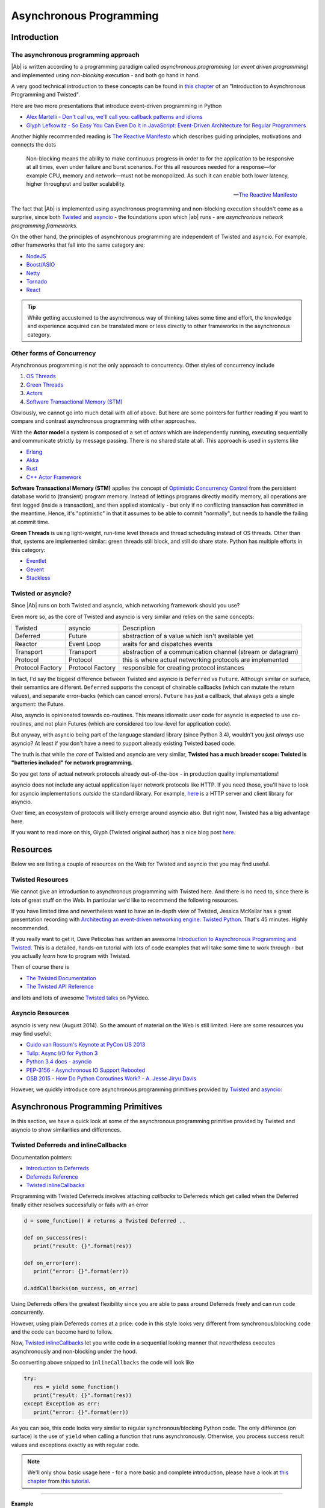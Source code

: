 .. _async_programming:

Asynchronous Programming
========================

Introduction
------------

The asynchronous programming approach
.....................................

|Ab| is written according to a programming paradigm called *asynchronous programming* (or *event driven programming*) and implemented using *non-blocking* execution - and both go hand in hand.

A very good technical introduction to these concepts can be found in `this chapter <http://krondo.com/?p=1209>`_ of an "Introduction to Asynchronous Programming and Twisted".

Here are two more presentations that introduce event-driven programming in Python

* `Alex Martelli - Don't call us, we'll call you: callback patterns and idioms <https://www.youtube.com/watch?v=LCZRJStwkKM>`_
* `Glyph Lefkowitz - So Easy You Can Even Do It in JavaScript: Event-Driven Architecture for Regular Programmers <http://www.pyvideo.org/video/1681/so-easy-you-can-even-do-it-in-javascript-event-d>`_

Another highly recommended reading is `The Reactive Manifesto <http://www.reactivemanifesto.org>`_ which describes guiding principles, motivations and connects the dots

.. epigraph::

   Non-blocking means the ability to make continuous progress in order to for the application to be responsive at all times, even under failure and burst scenarios. For this all resources needed for a response—for example CPU, memory and network—must not be monopolized. As such it can enable both lower latency, higher throughput and better scalability.

   -- `The Reactive Manifesto <http://www.reactivemanifesto.org>`_

The fact that |Ab| is implemented using asynchronous programming and non-blocking execution shouldn't come as a surprise, since both `Twisted <https://twistedmatrix.com/trac/>`__ and `asyncio <https://docs.python.org/3/library/asyncio.html>`__ - the foundations upon which |ab| runs - are *asynchronous network programming frameworks*.

On the other hand, the principles of asynchronous programming are independent of Twisted and asyncio. For example, other frameworks that fall into the same category are:

* `NodeJS <http://nodejs.org/>`_
* `Boost/ASIO <http://think-async.com/>`_
* `Netty <http://netty.io/>`_
* `Tornado <http://www.tornadoweb.org/>`_
* `React <http://reactphp.org/>`_

.. tip::
   While getting accustomed to the asynchronous way of thinking takes some time and effort, the knowledge and experience acquired can be translated more or less directly to other frameworks in the asynchronous category.


Other forms of Concurrency
..........................

Asynchronous programming is not the only approach to concurrency. Other styles of concurrency include

1. `OS Threads <http://en.wikipedia.org/wiki/Thread_%28computing%29>`_
2. `Green Threads <http://en.wikipedia.org/wiki/Green_threads>`_
3. `Actors <http://en.wikipedia.org/wiki/Actor_model>`_
4. `Software Transactional Memory (STM) <http://en.wikipedia.org/wiki/Software_transactional_memory>`_

Obviously, we cannot go into much detail with all of above. But here are some pointers for further reading if you want to compare and contrast asynchronous programming with other approaches.

With the **Actor model** a system is composed of a set of *actors* which are independently running, executing sequentially and communicate strictly by message passing. There is no shared state at all. This approach is used in systems like

* `Erlang <http://www.erlang.org/>`_
* `Akka <http://akka.io/>`_
* `Rust <http://www.rust-lang.org/>`_
* `C++ Actor Framework <http://actor-framework.org/>`_

**Software Transactional Memory (STM)** applies the concept of `Optimistic Concurrency Control <http://en.wikipedia.org/wiki/Optimistic_concurrency_control>`_ from the persistent database world to (transient) program memory. Instead of lettings programs directly modify memory, all operations are first logged (inside a transaction), and then applied atomically - but only if no conflicting transaction has committed in the meantime. Hence, it's "optimistic" in that it assumes to be able to commit "normally", but needs to handle the failing at commit time.

**Green Threads** is using light-weight, run-time level threads and thread scheduling instead of OS threads. Other than that, systems are implemented similar: green threads still block, and still do share state. Python has multiple efforts in this category:

* `Eventlet <http://eventlet.net/>`_
* `Gevent <http://gevent.org/>`_
* `Stackless <http://www.stackless.com/>`_


Twisted or asyncio?
...................

Since |Ab| runs on both Twisted and asyncio, which networking framework should you use?

Even more so, as the core of Twisted and asyncio is very similar and relies on the same concepts:

+------------------+------------------+-------------------------------------------------------------+
| Twisted          | asyncio          | Description                                                 |
+------------------+------------------+-------------------------------------------------------------+
| Deferred         | Future           | abstraction of a value which isn't available yet            |
+------------------+------------------+-------------------------------------------------------------+
| Reactor          | Event Loop       | waits for and dispatches events                             |
+------------------+------------------+-------------------------------------------------------------+
| Transport        | Transport        | abstraction of a communication channel (stream or datagram) |
+------------------+------------------+-------------------------------------------------------------+
| Protocol         | Protocol         | this is where actual networking protocols are implemented   |
+------------------+------------------+-------------------------------------------------------------+
| Protocol Factory | Protocol Factory | responsible for creating protocol instances                 |
+------------------+------------------+-------------------------------------------------------------+

In fact, I'd say the biggest difference between Twisted and asyncio is ``Deferred`` vs ``Future``. Although similar on surface, their semantics are different. ``Deferred`` supports the concept of chainable callbacks (which can mutate the return values), and separate error-backs (which can cancel errors). ``Future`` has just a callback, that always gets a single argument: the Future.

Also, asyncio is opinionated towards co-routines. This means idiomatic user code for asyncio is expected to use co-routines, and not plain Futures (which are considered too low-level for application code).

But anyway, with asyncio being part of the language standard library (since Python 3.4), wouldn't you just *always* use asyncio? At least if you don't have a need to support already existing Twisted based code.

The truth is that while the *core* of Twisted and asyncio are very similar, **Twisted has a much broader scope: Twisted is "batteries included" for network programming.**

So you get *tons* of actual network protocols already out-of-the-box - in production quality implementations!

asyncio does not include any actual application layer network protocols like HTTP. If you need those, you'll have to look for asyncio implementations *outside* the standard library. For example, `here <https://github.com/KeepSafe/aiohttp>`__ is a HTTP server and client library for asyncio.

Over time, an ecosystem of protocols will likely emerge around asyncio also. But right now, Twisted has a big advantage here.

If you want to read more on this, Glyph (Twisted original author) has a nice blog post `here <https://glyph.twistedmatrix.com/2014/05/the-report-of-our-death.html>`__.


Resources
---------

Below we are listing a couple of resources on the Web for Twisted and asyncio that you may find useful.


Twisted Resources
.................

We cannot give an introduction to asynchronous programming with Twisted here. And there is no need to, since there is lots of great stuff on the Web. In particular we'd like to recommend the following resources.

If you have limited time and nevertheless want to have an in-depth view of Twisted, Jessica McKellar has a great presentation recording with `Architecting an event-driven networking engine: Twisted Python <https://www.youtube.com/watch?v=3R4gP6Egh5M>`_. That's 45 minutes. Highly recommended.

If you really want to get it, Dave Peticolas has written an awesome `Introduction to Asynchronous Programming and Twisted <http://krondo.com/?page_id=1327>`_. This is a detailed, hands-on tutorial with lots of code examples that will take some time to work through - but you actually *learn* how to program with Twisted.

Then of course there is

* `The Twisted Documentation <https://twisted.readthedocs.org/>`_
* `The Twisted API Reference <https://twistedmatrix.com/documents/current/api/>`_

and lots and lots of awesome `Twisted talks <http://www.pyvideo.org/search?models=videos.video&q=twisted>`__ on PyVideo.


Asyncio Resources
.................

asyncio is very new (August 2014). So the amount of material on the Web is still limited. Here are some resources you may find useful:

* `Guido van Rossum's Keynote at PyCon US 2013 <http://pyvideo.org/video/1667/keynote-1>`_
* `Tulip: Async I/O for Python 3 <http://www.youtube.com/watch?v=1coLC-MUCJc>`_
* `Python 3.4 docs - asyncio <http://docs.python.org/3.4/library/asyncio.html>`_
* `PEP-3156 - Asynchronous IO Support Rebooted <http://www.python.org/dev/peps/pep-3156/>`_
* `OSB 2015 - How Do Python Coroutines Work? - A. Jesse Jiryu Davis <http://www.youtube.com/watch?v=GSk0tIjDT10>`_

However, we quickly introduce core asynchronous programming primitives provided by `Twisted <https://twistedmatrix.com/>`__ and `asyncio <https://docs.python.org/3.4/library/asyncio.html>`__:


Asynchronous Programming Primitives
-----------------------------------

In this section, we have a quick look at some of the asynchronous programming primitive provided by Twisted and asyncio to show similarities and differences.


Twisted Deferreds and inlineCallbacks
.....................................

Documentation pointers:

* `Introduction to Deferreds <https://twisted.readthedocs.org/en/latest/core/howto/defer-intro.html>`__
* `Deferreds Reference <https://twisted.readthedocs.org/en/latest/core/howto/defer.html>`__
* `Twisted inlineCallbacks <http://twistedmatrix.com/documents/current/api/twisted.internet.defer.html#inlineCallbacks>`__

Programming with Twisted Deferreds involves attaching *callbacks* to Deferreds which get called when the Deferred finally either resolves successfully or fails with an error

.. code-block:: python

   d = some_function() # returns a Twisted Deferred ..

   def on_success(res):
      print("result: {}".format(res))

   def on_error(err):
      print("error: {}".format(err))

   d.addCallbacks(on_success, on_error)


Using Deferreds offers the greatest flexibility since you are able to pass around Deferreds freely and can run code concurrently.

However, using plain Deferreds comes at a price: code in this style looks very different from synchronous/blocking code and the code can become hard to follow.

Now, `Twisted inlineCallbacks <http://twistedmatrix.com/documents/current/api/twisted.internet.defer.html#inlineCallbacks>`__ let you write code in a sequential looking manner that nevertheless executes asynchronously and non-blocking under the hood.

So converting above snipped to ``inlineCallbacks`` the code will look like

.. code-block:: python

   try:
      res = yield some_function()
      print("result: {}".format(res))
   except Exception as err:
      print("error: {}".format(err))

As you can see, this code looks very similar to regular synchronous/blocking Python code. The only difference (on surface) is the use of ``yield`` when calling a function that runs asynchronously. Otherwise, you process success result values and exceptions exactly as with regular code.

.. note::
   We'll only show basic usage here - for a more basic and complete introduction, please have a look at `this chapter <http://krondo.com/?p=2441>`__ from `this tutorial <http://krondo.com/?page_id=1327>`__.

--------

**Example**

The following demonstrates basic usage of ``inlineCallbacks`` in a complete example you can run.

First, consider this program using Deferreds. We simulate calling a slow function by sleeping (without blocking) inside the function ``slow_square``

.. code-block:: python
   :linenos:
   :emphasize-lines: 5,7,8,10,11

   from twisted.internet import reactor
   from twisted.internet.defer import Deferred

   def slow_square(x):
      d = Deferred()

      def resolve():
         d.callback(x * x)

      reactor.callLater(1, resolve)
      return d

   def test():
      d = slow_square(3)

      def on_success(res):
         print(res)
         reactor.stop()

      d.addCallback(on_success)

   test()
   reactor.run()

This is just regular Twisted code - nothing exciting here:

1. We create a ``Deferred`` to be returned by our ``slow_square`` function (line 5)
2. We create a function ``resolve`` (a closure) in which we resolve the previously created Deferred with the result (lines 7-8)
3. Then we ask the Twisted reactor to call ``resolve`` after 1 second (line 10)
4. And we return the previously created Deferred to the caller (line 11)

What you can see even with this trivial example already is that the code looks quite differently from synchronous/blocking code. It needs some practice until such code becomes natural to read.

Now, when converted to ``inlineCallbacks``, the code becomes:

.. code-block:: python
   :linenos:
   :emphasize-lines: 5,7,8

   from twisted.internet import reactor
   from twisted.internet.defer import inlineCallbacks, returnValue
   from autobahn.twisted.util import sleep

   @inlineCallbacks
   def slow_square(x):
      yield sleep(1)
      returnValue(x * x)

   @inlineCallbacks
   def test():
      res = yield slow_square(3)
      print(res)
      reactor.stop()

   test()
   reactor.run()


Have a look at the highlighted lines - here is what we do:

1. Decorating our squaring function with ``inlineCallbacks`` (line 5). Doing so marks the function as a coroutine which allows us to use this sequential looking coding style.
2. Inside the function, we simulate the slow execution by sleeping for a second (line 7). However, we are sleeping in a non-blocking way (:func:`autobahn.twisted.util.sleep`). The ``yield`` will put the coroutine aside until the sleep returns.
3. To return values from Twisted coroutines, we need to use ``returnValue`` (line 8).

.. note::

   The reason ``returnValue`` is necessary goes deep into implementation details of Twisted and Python. In short: co-routines in Python 2 with Twisted are simulated using exceptions. Only Python 3.3+ has gotten native support for co-routines using the new yield from statement, Python 3.5+ use await statement and it is the new recommended method.

In above, we are using a little helper :func:`autobahn.twisted.util.sleep` for sleeping "inline". The helper is really trivial:

.. code-block:: python

   from twisted.internet import reactor
   from twisted.internet.defer import Deferred

   def sleep(delay):
      d = Deferred()
      reactor.callLater(delay, d.callback, None)
      return d

The rest of the program is just for driving our test function and running a Twisted reactor.



Asyncio Futures and Coroutines
..............................


`Asyncio Futures <http://docs.python.org/3.4/library/asyncio-task.html#future>`__ like Twisted Deferreds encapsulate the result of a future computation. At the time of creation, the result is (usually) not yet available, and will only be available eventually.

On the other hand, asyncio futures are quite different from Twisted Deferreds. One difference is that they have no built-in machinery for chaining.

`Asyncio Coroutines <http://docs.python.org/3.5/library/asyncio-task.html#coroutines>`__ are (on a certain level) quite similar to Twisted inline callbacks. Here is the code corresponding to our example above:


-------

**Example**

The following demonstrates basic usage of ``asyncio.coroutine`` in a complete example you can run.

First, consider this program using plain ``asyncio.Future``. We simulate calling a slow function by sleeping (without blocking) inside the function ``slow_square``

.. code-block:: python
   :linenos:
   :emphasize-lines: 4,6-7,10,12

   import asyncio

   def slow_square(x):
      f = asyncio.Future()

      def resolve():
         f.set_result(x * x)

      loop = asyncio.get_event_loop()
      loop.call_later(1, resolve)

      return f

   def test():
      f = slow_square(3)

      def done(f):
         res = f.result()
         print(res)

      f.add_done_callback(done)

      return f

   loop = asyncio.get_event_loop()
   loop.run_until_complete(test())
   loop.close()

Using asyncio in this way is probably quite unusual. This is because asyncio is opinionated towards using coroutines from the beginning. Anyway, here is what above code does:

1. We create a ``Future`` to be returned by our ``slow_square`` function (line 4)
2. We create a function ``resolve`` (a closure) in which we resolve the previously created Future with the result (lines 6-7)
3. Then we ask the asyncio event loop to call ``resolve`` after 1 second (line 10)
4. And we return the previously created Future to the caller (line 12)


What you can see even with this trivial example already is that the code looks quite differently from synchronous/blocking code. It needs some practice until such code becomes natural to read.

Now, when converted to ``asyncio.coroutine``, the code becomes:

.. code-block:: python
   :linenos:
   :emphasize-lines: 3,4,5

   import asyncio

   async def slow_square(x):
      await asyncio.sleep(1)
      return x * x


   async def test():
      res = await slow_square(3)
      print(res)

   loop = asyncio.get_event_loop()
   loop.run_until_complete(test())

The main differences (on surface) are:

1. The declaration of the function with ``async`` keyword (line 3) in asyncio versus the decorator ``@defer.inlineCallbacks`` with Twisted
2. The use of ``defer.returnValue`` in Twisted for returning values whereas in asyncio, you can use plain returns (line 6)
3. The use of ``await`` in asyncio, versus ``yield`` in Twisted (line 5)
4. The auxiliary code to get the event loop started and stopped

Most of the examples that follow will show code for both Twisted and asyncio, unless the conversion is trivial.
